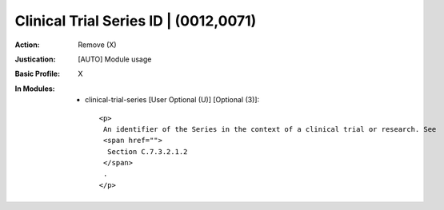 --------------------------------------
Clinical Trial Series ID | (0012,0071)
--------------------------------------
:Action: Remove (X)
:Justication: [AUTO] Module usage
:Basic Profile: X
:In Modules:
   - clinical-trial-series [User Optional (U)] [Optional (3)]::

       <p>
        An identifier of the Series in the context of a clinical trial or research. See
        <span href="">
         Section C.7.3.2.1.2
        </span>
        .
       </p>
